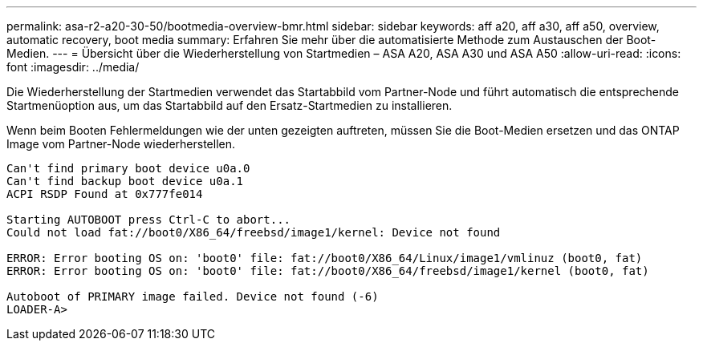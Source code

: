 ---
permalink: asa-r2-a20-30-50/bootmedia-overview-bmr.html 
sidebar: sidebar 
keywords: aff a20, aff a30, aff a50, overview, automatic recovery, boot media 
summary: Erfahren Sie mehr über die automatisierte Methode zum Austauschen der Boot-Medien. 
---
= Übersicht über die Wiederherstellung von Startmedien – ASA A20, ASA A30 und ASA A50
:allow-uri-read: 
:icons: font
:imagesdir: ../media/


[role="lead"]
Die Wiederherstellung der Startmedien verwendet das Startabbild vom Partner-Node und führt automatisch die entsprechende Startmenüoption aus, um das Startabbild auf den Ersatz-Startmedien zu installieren.

Wenn beim Booten Fehlermeldungen wie der unten gezeigten auftreten, müssen Sie die Boot-Medien ersetzen und das ONTAP Image vom Partner-Node wiederherstellen.

....
Can't find primary boot device u0a.0
Can't find backup boot device u0a.1
ACPI RSDP Found at 0x777fe014

Starting AUTOBOOT press Ctrl-C to abort...
Could not load fat://boot0/X86_64/freebsd/image1/kernel: Device not found

ERROR: Error booting OS on: 'boot0' file: fat://boot0/X86_64/Linux/image1/vmlinuz (boot0, fat)
ERROR: Error booting OS on: 'boot0' file: fat://boot0/X86_64/freebsd/image1/kernel (boot0, fat)

Autoboot of PRIMARY image failed. Device not found (-6)
LOADER-A>
....